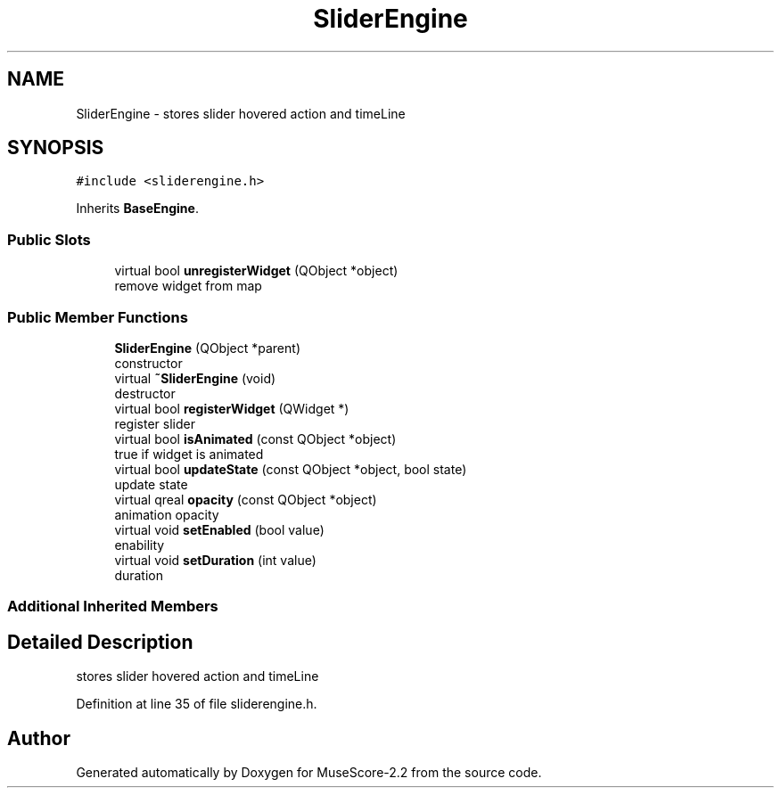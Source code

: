 .TH "SliderEngine" 3 "Mon Jun 5 2017" "MuseScore-2.2" \" -*- nroff -*-
.ad l
.nh
.SH NAME
SliderEngine \- stores slider hovered action and timeLine  

.SH SYNOPSIS
.br
.PP
.PP
\fC#include <sliderengine\&.h>\fP
.PP
Inherits \fBBaseEngine\fP\&.
.SS "Public Slots"

.in +1c
.ti -1c
.RI "virtual bool \fBunregisterWidget\fP (QObject *object)"
.br
.RI "remove widget from map "
.in -1c
.SS "Public Member Functions"

.in +1c
.ti -1c
.RI "\fBSliderEngine\fP (QObject *parent)"
.br
.RI "constructor "
.ti -1c
.RI "virtual \fB~SliderEngine\fP (void)"
.br
.RI "destructor "
.ti -1c
.RI "virtual bool \fBregisterWidget\fP (QWidget *)"
.br
.RI "register slider "
.ti -1c
.RI "virtual bool \fBisAnimated\fP (const QObject *object)"
.br
.RI "true if widget is animated "
.ti -1c
.RI "virtual bool \fBupdateState\fP (const QObject *object, bool state)"
.br
.RI "update state "
.ti -1c
.RI "virtual qreal \fBopacity\fP (const QObject *object)"
.br
.RI "animation opacity "
.ti -1c
.RI "virtual void \fBsetEnabled\fP (bool value)"
.br
.RI "enability "
.ti -1c
.RI "virtual void \fBsetDuration\fP (int value)"
.br
.RI "duration "
.in -1c
.SS "Additional Inherited Members"
.SH "Detailed Description"
.PP 
stores slider hovered action and timeLine 
.PP
Definition at line 35 of file sliderengine\&.h\&.

.SH "Author"
.PP 
Generated automatically by Doxygen for MuseScore-2\&.2 from the source code\&.
